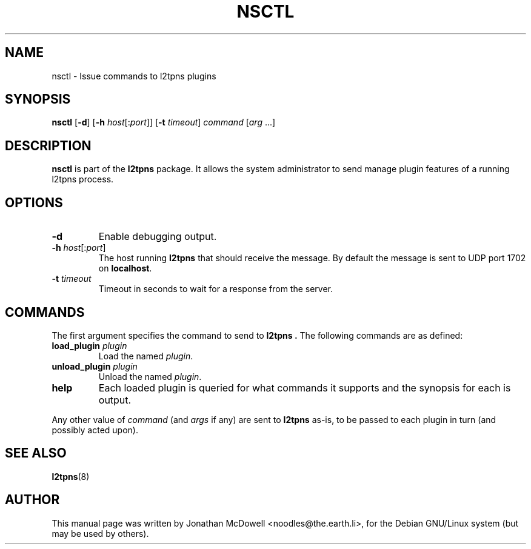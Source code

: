 .\" -*- nroff -*-
.de Id
.ds Dt \\$4 \\$5
..
.Id $Id: nsctl.8,v 1.1 2004-11-17 08:23:35 bodea Exp $
.TH NSCTL 8 "\*(Dt" L2TPNS "System Management Commands"
.SH NAME
nsctl \- Issue commands to l2tpns plugins
.SH SYNOPSIS
.B nsctl
.RB [ \-d ]
.RB [ \-h
.IR host [: port ]]
.RB [ \-t
.IR timeout ]
.I command
.RI [ arg " ...]"
.SH DESCRIPTION
.B nsctl
is part of the
.B l2tpns
package.  It allows the system administrator to send manage plugin
features of a running l2tpns process.
.SH OPTIONS
.TP
.B \-d
Enable debugging output.
.TP
.B \-h \fIhost\fR[:\fIport\fR]
The host running
.B l2tpns
that should receive the message.  By default the message is sent to
UDP port 1702 on
.BR localhost .
.TP
.B \-t \fItimeout\fR
Timeout in seconds to wait for a response from the server.
.SH COMMANDS
The first argument specifies the command to send to
.B l2tpns .
The following commands are as defined:
.TP
.BI "load_plugin " plugin
Load the named
.IR plugin .
.TP
.BI "unload_plugin " plugin
Unload the named
.IR plugin .
.TP
.B help
Each loaded plugin is queried for what commands it supports and the
synopsis for each is output.
.PP
Any other value of
.I command
(and
.I args
if any)
are sent to
.B l2tpns
as-is, to be passed to each plugin in turn (and possibly acted upon).
.SH SEE ALSO
.BR l2tpns (8)
.SH AUTHOR
This manual page was written by Jonathan McDowell <noodles@the.earth.li>,
for the Debian GNU/Linux system (but may be used by others).
